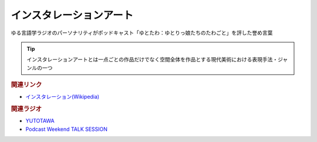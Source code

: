 インスタレーションアート
==========================================
.. glossary::
    インスタレーションアート : い

ゆる言語学ラジオのパーソナリティがポッドキャスト「ゆとたわ：ゆとりっ娘たちのたわごと」を評した誉め言葉

.. tip:: 
  インスタレーションアートとは一点ごとの作品だけでなく空間全体を作品とする現代美術における表現手法・ジャンルの一つ

.. rubric:: 関連リンク
* `インスタレーション(Wikipedia) <https://ja.wikipedia.org/wiki/インスタレーション>`_ 

.. rubric:: 関連ラジオ
* `YUTOTAWA <https://linktr.ee/yutotawa>`_ 
* `Podcast Weekend TALK SESSION <https://podcastweekend.zaiko.io/e/talksession20220312>`_ 

